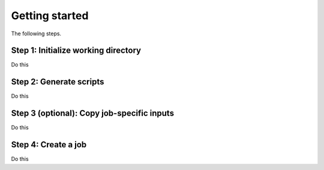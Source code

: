 Getting started
===============

The following steps.

Step 1: Initialize working directory
------------------------------------

Do this

Step 2: Generate scripts
------------------------

Do this

Step 3 (optional): Copy job-specific inputs
-------------------------------------------

Do this

Step 4: Create a job
--------------------

Do this


